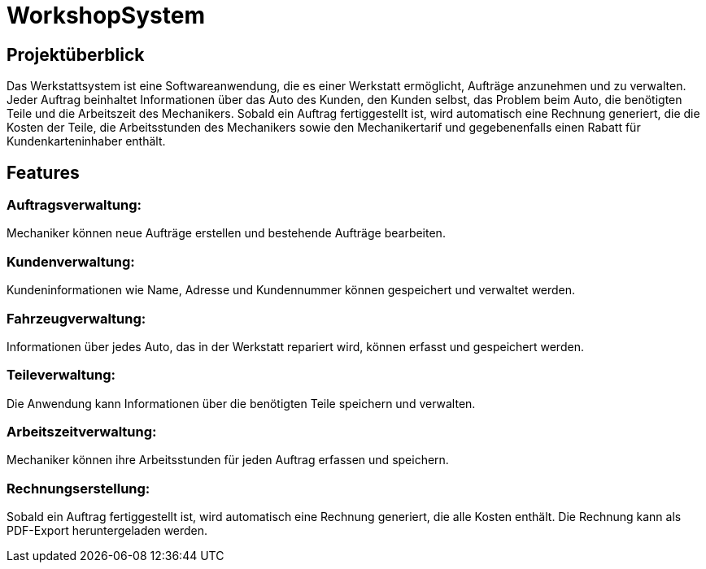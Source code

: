 = WorkshopSystem

== Projektüberblick

Das Werkstattsystem ist eine Softwareanwendung, die es einer Werkstatt ermöglicht, Aufträge anzunehmen und zu verwalten. Jeder Auftrag beinhaltet Informationen über das Auto des Kunden, den Kunden selbst, das Problem beim Auto, die benötigten Teile und die Arbeitszeit des Mechanikers. Sobald ein Auftrag fertiggestellt ist, wird automatisch eine Rechnung generiert, die die Kosten der Teile, die Arbeitsstunden des Mechanikers sowie den Mechanikertarif und gegebenenfalls einen Rabatt für Kundenkarteninhaber enthält.

== Features

=== Auftragsverwaltung: 
Mechaniker können neue Aufträge erstellen und bestehende Aufträge bearbeiten.

=== Kundenverwaltung: 
Kundeninformationen wie Name, Adresse und Kundennummer können gespeichert und verwaltet werden.

=== Fahrzeugverwaltung:
Informationen über jedes Auto, das in der Werkstatt repariert wird, können erfasst und gespeichert werden.

=== Teileverwaltung: 
Die Anwendung kann Informationen über die benötigten Teile speichern und verwalten.

=== Arbeitszeitverwaltung:
Mechaniker können ihre Arbeitsstunden für jeden Auftrag erfassen und speichern.

=== Rechnungserstellung: 
Sobald ein Auftrag fertiggestellt ist, wird automatisch eine Rechnung generiert, die alle Kosten enthält. Die Rechnung kann als PDF-Export heruntergeladen werden.

